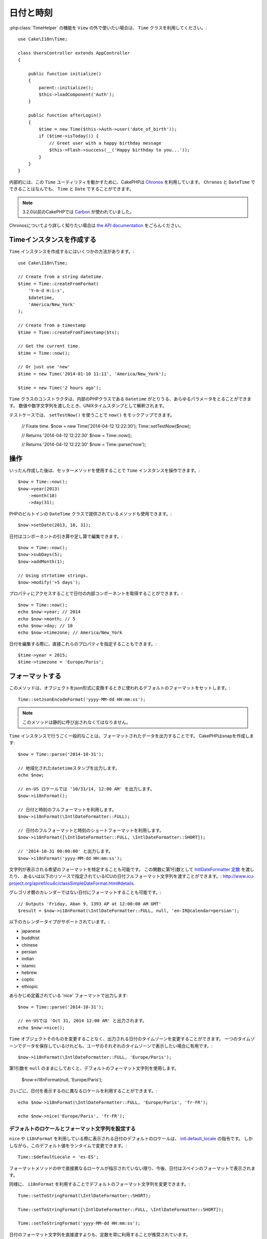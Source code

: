 日付と時刻
##########

.. php:namespace:: Cake\I18n

.. php:class:: Time

:php:class:`TimeHelper` の機能を ``View`` の外で使いたい場合は、 ``Time`` クラスを利用してください。::

    use Cake\I18n\Time;

    class UsersController extends AppController
    {

        public function initialize()
        {
            parent::initialize();
            $this->loadComponent('Auth');
        }

        public function afterLogin()
        {
            $time = new Time($this->Auth->user('date_of_birth'));
            if ($time->isToday()) {
                // Greet user with a happy birthday message
                $this->Flash->success(__('Happy birthday to you...'));
            }
        }
    }


内部的には、この ``Time`` ユーティリティを動かすために、CakePHPは `Chronos <https://github.com/cakephp/chronos>`_ を利用しています。
``Chronos`` と ``DateTime`` でできることはなんでも、 ``Time`` と ``Date`` ですることができます。

.. note::
    3.2.0以前のCakePHPでは `Carbon <https://github.com/briannesbitt/Carbon>`__ が使われていました。

Chronosについてより詳しく知りたい場合は `the API documentation <http://api.cakephp.org/chronos/1.0/>`_ をごらんください。

.. start-time

Timeインスタンスを作成する
==========================

``Time`` インスタンスを作成するにはいくつかの方法があります。::

    use Cake\I18n\Time;

    // Create from a string datetime.
    $time = Time::createFromFormat(
        'Y-m-d H:i:s',
        $datetime,
        'America/New_York'
    );

    // Create from a timestamp
    $time = Time::createFromTimestamp($ts);

    // Get the current time.
    $time = Time::now();

    // Or just use 'new'
    $time = new Time('2014-01-10 11:11', 'America/New_York');

    $time = new Time('2 hours ago');

``Time`` クラスのコンストラクタは、内部のPHPクラスである ``Datetime`` がとりうる、あらゆるパラメータをとることができます。
数値や数字文字列を渡したとき、UNIXタイムスタンプとして解釈されます。

テストケースでは、 ``setTestNow()`` を使うことで ``now()`` をモックアップできます。

    // Fixate time.
    $now = new Time('2014-04-12 12:22:30');
    Time::setTestNow($now);

    // Returns '2014-04-12 12:22:30'
    $now = Time::now();

    // Returns '2014-04-12 12:22:30'
    $now = Time::parse('now');

操作
====

いったん作成した後は、セッターメソッドを使用することで ``Time`` インスタンスを操作できます。::

    $now = Time::now();
    $now->year(2013)
        ->month(10)
        ->day(31);

PHPのビルトインの ``DateTime`` クラスで提供されているメソッドも使用できます。::

    $now->setDate(2013, 10, 31);

日付はコンポーネントの引き算や足し算で編集できます。::

    $now = Time::now();
    $now->subDays(5);
    $now->addMonth(1);

    // Using strtotime strings.
    $now->modify('+5 days');

プロパティにアクセスすることで日付の内部コンポーネントを取得することができます。::

    $now = Time::now();
    echo $now->year; // 2014
    echo $now->month; // 5
    echo $now->day; // 10
    echo $now->timezone; // America/New_York

日付を編集する際に、直接これらのプロパティを指定することもできます。::

    $time->year = 2015;
    $time->timezone = 'Europe/Paris';

フォーマットする
================

.. php:staticmethod:: setJsonEncodeFormat($format)

このメソッドは、オブジェクトをjson形式に変換するときに使われるデフォルトのフォーマットをセットします。::

    Time::setJsonEncodeFormat('yyyy-MM-dd HH:mm:ss');

.. note::
    このメソッドは静的に呼び出されなくてはなりません。

.. php:method:: i18nFormat($format = null, $timezone = null, $locale = null)

``Time`` インスタンスで行うごく一般的なことは、フォーマットされたデータを出力することです。
CakePHPはsnapを作成します::

    $now = Time::parse('2014-10-31');

    // 地域化されたdatetimeスタンプを出力します。
    echo $now;

    // en-US ロケールでは '10/31/14, 12:00 AM' を出力します。
    $now->i18nFormat();

    // 日付と時刻のフルフォーマットを利用します。
    $now->i18nFormat(\IntlDateFormatter::FULL);

    // 日付のフルフォーマットと時刻のショートフォーマットを利用します。
    $now->i18nFormat([\IntlDateFormatter::FULL, \IntlDateFormatter::SHORT]);

    // '2014-10-31 00:00:00' と出力します。
    $now->i18nFormat('yyyy-MM-dd HH:mm:ss');

文字列が表示される希望のフォーマットを特定することも可能です。
この関数に第1引数として `IntlDateFormatter 定数 <http://www.php.net/manual/en/class.intldateformatter.php>`_ を渡したり、
あるいは以下のリソースで指定されているICUの日付フルフォーマット文字列を渡すことができます。:
http://www.icu-project.org/apiref/icu4c/classSimpleDateFormat.html#details.

グレゴリオ暦のカレンダーではない日付にフォーマットすることも可能です。::

    // Outputs 'Friday, Aban 9, 1393 AP at 12:00:00 AM GMT'
    $result = $now->i18nFormat(\IntlDateFormatter::FULL, null, 'en-IR@calendar=persian');

以下のカレンダータイプがサポートされています。:

* japanese
* buddhist
* chinese
* persian
* indian
* islamic
* hebrew
* coptic
* ethiopic

.. versionadded:: 3.1
    グレゴリオ暦ではないカレンダーのサポートは3.1で追加されました

.. php:method:: nice()

あらかじめ定義されている 'nice' フォーマットで出力します::

    $now = Time::parse('2014-10-31');

    // en-USでは 'Oct 31, 2014 12:00 AM' と出力されます。
    echo $now->nice();

``Time`` オブジェクトそのものを変更することなく、出力される日付のタイムゾーンを変更することができます。
一つのタイムゾーンでデータを保存しているけれども、ユーザのそれぞれのタイムゾーンで表示したい場合に有用です。::

    $now->i18nFormat(\IntlDateFormatter::FULL, 'Europe/Paris');

第1引数を ``null`` のままにしておくと、デフォルトのフォーマット文字列を使用します。

    $now->i18nFormat(null, 'Europe/Paris');

さいごに、日付を表示するのに異なるロケールを利用することができます。::

    echo $now->i18nFormat(\IntlDateFormatter::FULL, 'Europe/Paris', 'fr-FR');

    echo $now->nice('Europe/Paris', 'fr-FR');

デフォルトのロケールとフォーマット文字列を設定する
--------------------------------------------------

``nice`` や ``i18nFormat`` を利用している際に表示される日付のデフォルトのロケールは、
`intl.default_locale <http://www.php.net/manual/en/intl.configuration.php#ini.intl.default-locale>`_ の指令です。
しかしながら、このデフォルト値をランタイムで変更できます。::

    Time::$defaultLocale = 'es-ES';

フォーマットメソッドの中で直接異なるローケルが指示されていない限り、今後、日付はスペインのフォーマットで表示されます。

同様に、 ``i18nFormat`` を利用することでデフォルトのフォーマット文字列を変更できます。::

    Time::setToStringFormat(\IntlDateFormatter::SHORT);

    Time::setToStringFormat([\IntlDateFormatter::FULL, \IntlDateFormatter::SHORT]);

    Time::setToStringFormat('yyyy-MM-dd HH:mm:ss');

日付のフォーマット文字列を直接渡すよりも、定数を常に利用することが推奨されています。

相対時間のフォーマットについて
------------------------------

.. php:method:: timeAgoInWords(array $options = [])

現在との相対的な時間を出力することが有用なときがしばしばあります。::

    $now = new Time('Aug 22, 2011');
    echo $now->timeAgoInWords(
        ['format' => 'MMM d, YYY', 'end' => '+1 year']
    );
    // On Nov 10th, 2011 this would display: 2 months, 2 weeks, 6 days ago

``format`` オプションを利用してフォーマットされた相対時間の位置は ``end`` オプションによって定義されます。
``accuracy`` オプションは、それぞれの間隔幅に対してどのレベルまで詳細を出すかをコントロールします。::

    // If $timestamp is 1 month, 1 week, 5 days and 6 hours ago
    echo $timestamp->timeAgoInWords([
        'accuracy' => ['month' => 'month'],
        'end' => '1 year'
    ]);
    // Outputs '1 month ago'

``accuracy`` を文字列で設定すると、出力をどのレベルまで詳細を出すかの最大値を指定できます。::

    $time = new Time('+23 hours');
    // Outputs 'in about a day'
    $result = $time->timeAgoInWords([
        'accuracy' => 'day'
    ]);

変換
====

.. php:method:: toQuarter()

一旦作成しても、 ``Time`` インスタンスを、タイムスタンプや四半期の値に変換することができます。::

    $time = new Time('2014-06-15');
    $time->toQuarter();
    $time->toUnixString();

現在と比較する
==============

.. php:method:: isYesterday()
.. php:method:: isThisWeek()
.. php:method:: isThisMonth()
.. php:method:: isThisYear()

様々な方法で ``Time`` インスタンスと現在とを比較することができます。::

    $time = new Time('2014-06-15');

    echo $time->isYesterday();
    echo $time->isThisWeek();
    echo $time->isThisMonth();
    echo $time->isThisYear();

上述のメソッドのいずれも、 ``Time`` インスタンスが現在と一致するかどうかによって、 ``true``/``false`` を返します。

間隔を比較する
==============

.. php:method:: isWithinNext($interval)

``wasWithinLast()`` および ``isWithinNext()`` を用いて、与えられた範囲に ``Time`` インスタンスが属しているかどうかを確認できます。::

    $time = new Time('2014-06-15');

    // Within 2 days.
    echo $time->isWithinNext(2);

    // Within 2 next weeks.
    echo $time->isWithinNext('2 weeks');

.. php:method:: wasWithinLast($interval)

``Time`` インスタンスと過去と範囲の中で比較することもできます::

    // Within past 2 days.
    echo $time->wasWithinLast(2);

    // Within past 2 weeks.
    echo $time->wasWithinLast('2 weeks');

.. end-time

日付
====

.. php:class: Date

.. versionadded:: 3.2

CakePHP内の ``Date`` クラスの実装は、APIや :php:class:`Cake\\I18n\\Time` メソッドと同じです。
``Time`` と ``Date`` の主要な違いは、 ``Date`` は時刻の成分を記録せず、かつ常にUTCであることです。
以下が例です::

    use Cake\I18n\Date;
    $date = new Date('2015-06-15');

    $date->modify('+2 hours');
    // Outputs 2015-06-15 00:00:00
    echo $date->format('Y-m-d H:i:s');

    $date->modify('+36 hours');
    // Outputs 2015-06-15 00:00:00
    echo $date->format('Y-m-d H:i:s');

``Date`` インスタンスでタイムゾーンを変更しようとしても、無視されます。::

    use Cake\I18n\Date;
    $date = new Date('2015-06-15');
    $date->setTimezone(new \DateTimeZone('America/New_York'));

    // Outputs UTC
    echo $date->format('e');

.. _immutable-time:

不変な日付と時刻
================

.. php:class:: FrozenTime
.. php:class:: FrozenDate

CakePHPは変更可能なきょうだいとして、同じインタフェースで実装されている不変の日付と時刻のクラスを提供しています。
不変のオブジェクトは、偶発的にデータが変わってしまうのを防ぎたいときや、順番に依存的なイシューを避けたいときに、有用です。
以下のコードをみてください::

    use Cake\I18n\Time;
    $time = new Time('2015-06-15 08:23:45');
    $time->modify('+2 hours');

    // このメソッドは$timeインスタンスも変更します
    $this->someOtherFunction($time);

    // ここでの出力はunknownです
    echo $time->format('Y-m-d H:i:s');

メソッドの呼び出しの順番が変わった場合、あるいは ``someOtherFunction`` によって変更された場合、出力は予期できません。
このオブジェクトの変更可能な性質によって、一時的結合が作成されます。
不変のオブジェクトを用いれば、この問題を避けることができます::

    use Cake\I18n\FrozenTime;
    $time = new FrozenTime('2015-06-15 08:23:45');
    $time = $time->modify('+2 hours');

    // このメソッドの変更は$timeを変更しません
    $this->someOtherFunction($time);

    // ここでの出力はわかります
    echo $time->format('Y-m-d H:i:s');

不変の日付と時刻は、偶然的な変更を防ぐために、そして明確に変更することを矯正したいときに、エンティティにおいて有用です。
不変なオブジェクトを利用することで、ORMが変更を追跡したり、日付や日付と時刻のカラムを正しく保持したりすることが、より簡単になります。::

    // 記事が保存されるとき、この変更は消去されます。
    $article->updated->modify('+1 hour');

    // 時刻のオブジェクトを置き換えると、プロパティが保存されます。
    $article->updated = $article->updated->modify('+1 hour');

地域化されたリクエストデータの受け入れ
======================================

日付を操作するテキストのinputを作成するとき、きっと地域化された日付と時刻の文字列を受け入れてパースしたいと思うでしょう。
:ref:`parsing-localized-dates` をご覧ください。

.. meta::
    :title lang=ja: Time
    :description lang=ja: Time class helps you format time and test time.
    :keywords lang=ja: time,format time,timezone,unix epoch,time strings,time zone offset,utc,gmt
